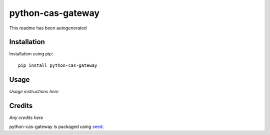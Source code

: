python-cas-gateway
===========================================================

This readme has been autogenerated

.. image:: https://badge.fury.io/py/python-cas-gateway.png
    :target: https://badge.fury.io/py/python-cas-gateway

.. image:: https://pypip.in/d/python-cas-gateway/badge.png
    :target: https://pypi.python.org/pypi/python-cas-gateway

Installation
------------

Installation using pip::

    pip install python-cas-gateway

Usage
-----

*Usage instructions here*

Credits
-------

*Any credits here*

python-cas-gateway is packaged using seed_.

.. _seed: https://github.com/adamcharnock/seed/

